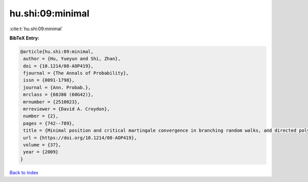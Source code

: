 hu.shi:09:minimal
=================

:cite:t:`hu.shi:09:minimal`

**BibTeX Entry:**

.. code-block:: bibtex

   @article{hu.shi:09:minimal,
    author = {Hu, Yueyun and Shi, Zhan},
    doi = {10.1214/08-AOP419},
    fjournal = {The Annals of Probability},
    issn = {0091-1798},
    journal = {Ann. Probab.},
    mrclass = {60J80 (60G42)},
    mrnumber = {2510023},
    mrreviewer = {David A. Croydon},
    number = {2},
    pages = {742--789},
    title = {Minimal position and critical martingale convergence in branching random walks, and directed polymers on disordered trees},
    url = {https://doi.org/10.1214/08-AOP419},
    volume = {37},
    year = {2009}
   }

`Back to index <../By-Cite-Keys.rst>`_
